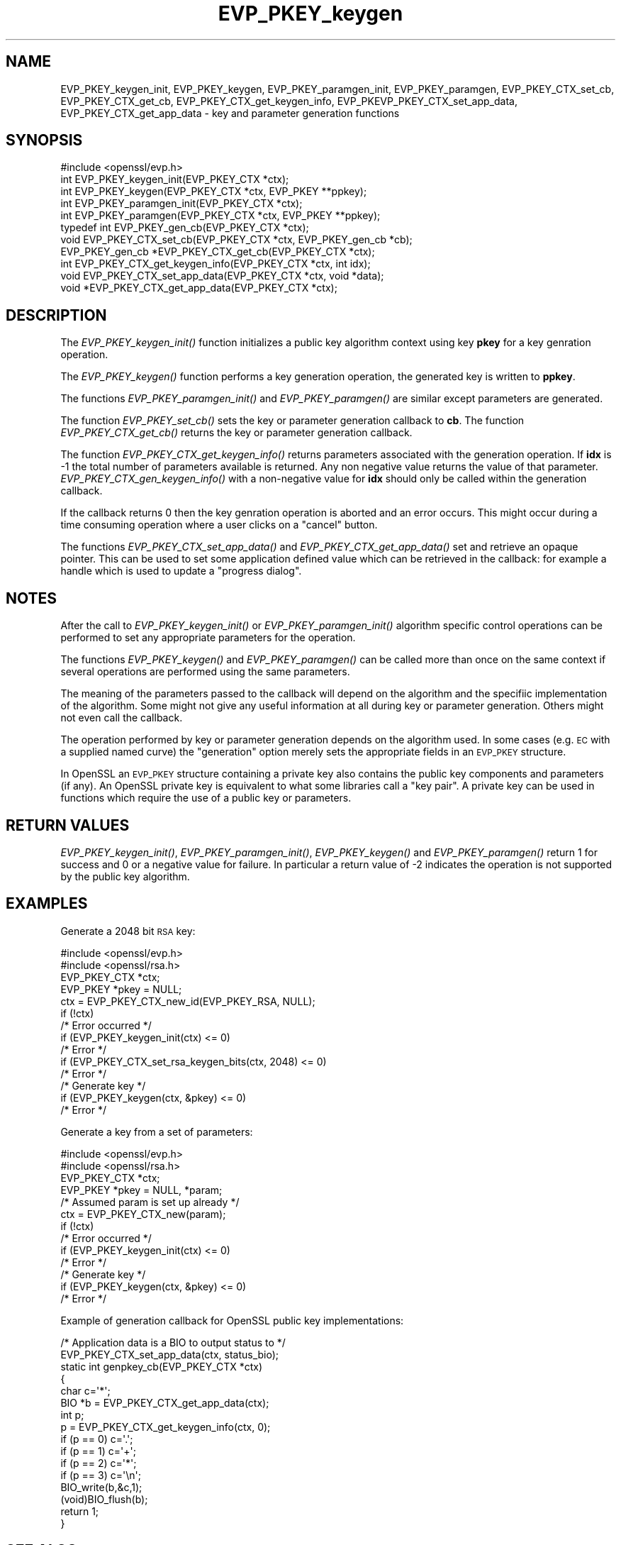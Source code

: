 .\" Automatically generated by Pod::Man 2.27 (Pod::Simple 3.28)
.\"
.\" Standard preamble:
.\" ========================================================================
.de Sp \" Vertical space (when we can't use .PP)
.if t .sp .5v
.if n .sp
..
.de Vb \" Begin verbatim text
.ft CW
.nf
.ne \\$1
..
.de Ve \" End verbatim text
.ft R
.fi
..
.\" Set up some character translations and predefined strings.  \*(-- will
.\" give an unbreakable dash, \*(PI will give pi, \*(L" will give a left
.\" double quote, and \*(R" will give a right double quote.  \*(C+ will
.\" give a nicer C++.  Capital omega is used to do unbreakable dashes and
.\" therefore won't be available.  \*(C` and \*(C' expand to `' in nroff,
.\" nothing in troff, for use with C<>.
.tr \(*W-
.ds C+ C\v'-.1v'\h'-1p'\s-2+\h'-1p'+\s0\v'.1v'\h'-1p'
.ie n \{\
.    ds -- \(*W-
.    ds PI pi
.    if (\n(.H=4u)&(1m=24u) .ds -- \(*W\h'-12u'\(*W\h'-12u'-\" diablo 10 pitch
.    if (\n(.H=4u)&(1m=20u) .ds -- \(*W\h'-12u'\(*W\h'-8u'-\"  diablo 12 pitch
.    ds L" ""
.    ds R" ""
.    ds C` ""
.    ds C' ""
'br\}
.el\{\
.    ds -- \|\(em\|
.    ds PI \(*p
.    ds L" ``
.    ds R" ''
.    ds C`
.    ds C'
'br\}
.\"
.\" Escape single quotes in literal strings from groff's Unicode transform.
.ie \n(.g .ds Aq \(aq
.el       .ds Aq '
.\"
.\" If the F register is turned on, we'll generate index entries on stderr for
.\" titles (.TH), headers (.SH), subsections (.SS), items (.Ip), and index
.\" entries marked with X<> in POD.  Of course, you'll have to process the
.\" output yourself in some meaningful fashion.
.\"
.\" Avoid warning from groff about undefined register 'F'.
.de IX
..
.nr rF 0
.if \n(.g .if rF .nr rF 1
.if (\n(rF:(\n(.g==0)) \{
.    if \nF \{
.        de IX
.        tm Index:\\$1\t\\n%\t"\\$2"
..
.        if !\nF==2 \{
.            nr % 0
.            nr F 2
.        \}
.    \}
.\}
.rr rF
.\"
.\" Accent mark definitions (@(#)ms.acc 1.5 88/02/08 SMI; from UCB 4.2).
.\" Fear.  Run.  Save yourself.  No user-serviceable parts.
.    \" fudge factors for nroff and troff
.if n \{\
.    ds #H 0
.    ds #V .8m
.    ds #F .3m
.    ds #[ \f1
.    ds #] \fP
.\}
.if t \{\
.    ds #H ((1u-(\\\\n(.fu%2u))*.13m)
.    ds #V .6m
.    ds #F 0
.    ds #[ \&
.    ds #] \&
.\}
.    \" simple accents for nroff and troff
.if n \{\
.    ds ' \&
.    ds ` \&
.    ds ^ \&
.    ds , \&
.    ds ~ ~
.    ds /
.\}
.if t \{\
.    ds ' \\k:\h'-(\\n(.wu*8/10-\*(#H)'\'\h"|\\n:u"
.    ds ` \\k:\h'-(\\n(.wu*8/10-\*(#H)'\`\h'|\\n:u'
.    ds ^ \\k:\h'-(\\n(.wu*10/11-\*(#H)'^\h'|\\n:u'
.    ds , \\k:\h'-(\\n(.wu*8/10)',\h'|\\n:u'
.    ds ~ \\k:\h'-(\\n(.wu-\*(#H-.1m)'~\h'|\\n:u'
.    ds / \\k:\h'-(\\n(.wu*8/10-\*(#H)'\z\(sl\h'|\\n:u'
.\}
.    \" troff and (daisy-wheel) nroff accents
.ds : \\k:\h'-(\\n(.wu*8/10-\*(#H+.1m+\*(#F)'\v'-\*(#V'\z.\h'.2m+\*(#F'.\h'|\\n:u'\v'\*(#V'
.ds 8 \h'\*(#H'\(*b\h'-\*(#H'
.ds o \\k:\h'-(\\n(.wu+\w'\(de'u-\*(#H)/2u'\v'-.3n'\*(#[\z\(de\v'.3n'\h'|\\n:u'\*(#]
.ds d- \h'\*(#H'\(pd\h'-\w'~'u'\v'-.25m'\f2\(hy\fP\v'.25m'\h'-\*(#H'
.ds D- D\\k:\h'-\w'D'u'\v'-.11m'\z\(hy\v'.11m'\h'|\\n:u'
.ds th \*(#[\v'.3m'\s+1I\s-1\v'-.3m'\h'-(\w'I'u*2/3)'\s-1o\s+1\*(#]
.ds Th \*(#[\s+2I\s-2\h'-\w'I'u*3/5'\v'-.3m'o\v'.3m'\*(#]
.ds ae a\h'-(\w'a'u*4/10)'e
.ds Ae A\h'-(\w'A'u*4/10)'E
.    \" corrections for vroff
.if v .ds ~ \\k:\h'-(\\n(.wu*9/10-\*(#H)'\s-2\u~\d\s+2\h'|\\n:u'
.if v .ds ^ \\k:\h'-(\\n(.wu*10/11-\*(#H)'\v'-.4m'^\v'.4m'\h'|\\n:u'
.    \" for low resolution devices (crt and lpr)
.if \n(.H>23 .if \n(.V>19 \
\{\
.    ds : e
.    ds 8 ss
.    ds o a
.    ds d- d\h'-1'\(ga
.    ds D- D\h'-1'\(hy
.    ds th \o'bp'
.    ds Th \o'LP'
.    ds ae ae
.    ds Ae AE
.\}
.rm #[ #] #H #V #F C
.\" ========================================================================
.\"
.IX Title "EVP_PKEY_keygen 3"
.TH EVP_PKEY_keygen 3 "2014-03-17" "1.0.1g" "OpenSSL"
.\" For nroff, turn off justification.  Always turn off hyphenation; it makes
.\" way too many mistakes in technical documents.
.if n .ad l
.nh
.SH "NAME"
EVP_PKEY_keygen_init, EVP_PKEY_keygen, EVP_PKEY_paramgen_init, EVP_PKEY_paramgen, EVP_PKEY_CTX_set_cb, EVP_PKEY_CTX_get_cb, EVP_PKEY_CTX_get_keygen_info, EVP_PKEVP_PKEY_CTX_set_app_data, EVP_PKEY_CTX_get_app_data \- key and parameter generation functions
.SH "SYNOPSIS"
.IX Header "SYNOPSIS"
.Vb 1
\& #include <openssl/evp.h>
\&
\& int EVP_PKEY_keygen_init(EVP_PKEY_CTX *ctx);
\& int EVP_PKEY_keygen(EVP_PKEY_CTX *ctx, EVP_PKEY **ppkey);
\& int EVP_PKEY_paramgen_init(EVP_PKEY_CTX *ctx);
\& int EVP_PKEY_paramgen(EVP_PKEY_CTX *ctx, EVP_PKEY **ppkey);
\&
\& typedef int EVP_PKEY_gen_cb(EVP_PKEY_CTX *ctx);
\&
\& void EVP_PKEY_CTX_set_cb(EVP_PKEY_CTX *ctx, EVP_PKEY_gen_cb *cb);
\& EVP_PKEY_gen_cb *EVP_PKEY_CTX_get_cb(EVP_PKEY_CTX *ctx);
\&
\& int EVP_PKEY_CTX_get_keygen_info(EVP_PKEY_CTX *ctx, int idx);
\&
\& void EVP_PKEY_CTX_set_app_data(EVP_PKEY_CTX *ctx, void *data);
\& void *EVP_PKEY_CTX_get_app_data(EVP_PKEY_CTX *ctx);
.Ve
.SH "DESCRIPTION"
.IX Header "DESCRIPTION"
The \fIEVP_PKEY_keygen_init()\fR function initializes a public key algorithm
context using key \fBpkey\fR for a key genration operation.
.PP
The \fIEVP_PKEY_keygen()\fR function performs a key generation operation, the 
generated key is written to \fBppkey\fR.
.PP
The functions \fIEVP_PKEY_paramgen_init()\fR and \fIEVP_PKEY_paramgen()\fR are similar
except parameters are generated.
.PP
The function \fIEVP_PKEY_set_cb()\fR sets the key or parameter generation callback
to \fBcb\fR. The function \fIEVP_PKEY_CTX_get_cb()\fR returns the key or parameter
generation callback.
.PP
The function \fIEVP_PKEY_CTX_get_keygen_info()\fR returns parameters associated
with the generation operation. If \fBidx\fR is \-1 the total number of
parameters available is returned. Any non negative value returns the value of
that parameter. \fIEVP_PKEY_CTX_gen_keygen_info()\fR with a non-negative value for
\&\fBidx\fR should only be called within the generation callback.
.PP
If the callback returns 0 then the key genration operation is aborted and an
error occurs. This might occur during a time consuming operation where
a user clicks on a \*(L"cancel\*(R" button.
.PP
The functions \fIEVP_PKEY_CTX_set_app_data()\fR and \fIEVP_PKEY_CTX_get_app_data()\fR set
and retrieve an opaque pointer. This can be used to set some application
defined value which can be retrieved in the callback: for example a handle
which is used to update a \*(L"progress dialog\*(R".
.SH "NOTES"
.IX Header "NOTES"
After the call to \fIEVP_PKEY_keygen_init()\fR or \fIEVP_PKEY_paramgen_init()\fR algorithm
specific control operations can be performed to set any appropriate parameters
for the operation.
.PP
The functions \fIEVP_PKEY_keygen()\fR and \fIEVP_PKEY_paramgen()\fR can be called more than
once on the same context if several operations are performed using the same
parameters.
.PP
The meaning of the parameters passed to the callback will depend on the
algorithm and the specifiic implementation of the algorithm. Some might not
give any useful information at all during key or parameter generation. Others
might not even call the callback.
.PP
The operation performed by key or parameter generation depends on the algorithm
used. In some cases (e.g. \s-1EC\s0 with a supplied named curve) the \*(L"generation\*(R"
option merely sets the appropriate fields in an \s-1EVP_PKEY\s0 structure.
.PP
In OpenSSL an \s-1EVP_PKEY\s0 structure containing a private key also contains the
public key components and parameters (if any). An OpenSSL private key is
equivalent to what some libraries call a \*(L"key pair\*(R". A private key can be used
in functions which require the use of a public key or parameters.
.SH "RETURN VALUES"
.IX Header "RETURN VALUES"
\&\fIEVP_PKEY_keygen_init()\fR, \fIEVP_PKEY_paramgen_init()\fR, \fIEVP_PKEY_keygen()\fR and
\&\fIEVP_PKEY_paramgen()\fR return 1 for success and 0 or a negative value for failure.
In particular a return value of \-2 indicates the operation is not supported by
the public key algorithm.
.SH "EXAMPLES"
.IX Header "EXAMPLES"
Generate a 2048 bit \s-1RSA\s0 key:
.PP
.Vb 2
\& #include <openssl/evp.h>
\& #include <openssl/rsa.h>
\&
\& EVP_PKEY_CTX *ctx;
\& EVP_PKEY *pkey = NULL;
\& ctx = EVP_PKEY_CTX_new_id(EVP_PKEY_RSA, NULL);
\& if (!ctx)
\&        /* Error occurred */
\& if (EVP_PKEY_keygen_init(ctx) <= 0)
\&        /* Error */
\& if (EVP_PKEY_CTX_set_rsa_keygen_bits(ctx, 2048) <= 0)
\&        /* Error */
\&
\& /* Generate key */
\& if (EVP_PKEY_keygen(ctx, &pkey) <= 0)
\&        /* Error */
.Ve
.PP
Generate a key from a set of parameters:
.PP
.Vb 2
\& #include <openssl/evp.h>
\& #include <openssl/rsa.h>
\&
\& EVP_PKEY_CTX *ctx;
\& EVP_PKEY *pkey = NULL, *param;
\& /* Assumed param is set up already */
\& ctx = EVP_PKEY_CTX_new(param);
\& if (!ctx)
\&        /* Error occurred */
\& if (EVP_PKEY_keygen_init(ctx) <= 0)
\&        /* Error */
\&
\& /* Generate key */
\& if (EVP_PKEY_keygen(ctx, &pkey) <= 0)
\&        /* Error */
.Ve
.PP
Example of generation callback for OpenSSL public key implementations:
.PP
.Vb 1
\& /* Application data is a BIO to output status to */
\&
\& EVP_PKEY_CTX_set_app_data(ctx, status_bio);
\&
\& static int genpkey_cb(EVP_PKEY_CTX *ctx)
\&        {
\&        char c=\*(Aq*\*(Aq;
\&        BIO *b = EVP_PKEY_CTX_get_app_data(ctx);
\&        int p;
\&        p = EVP_PKEY_CTX_get_keygen_info(ctx, 0);
\&        if (p == 0) c=\*(Aq.\*(Aq;
\&        if (p == 1) c=\*(Aq+\*(Aq;
\&        if (p == 2) c=\*(Aq*\*(Aq;
\&        if (p == 3) c=\*(Aq\en\*(Aq;
\&        BIO_write(b,&c,1);
\&        (void)BIO_flush(b);
\&        return 1;
\&        }
.Ve
.SH "SEE ALSO"
.IX Header "SEE ALSO"
\&\fIEVP_PKEY_CTX_new\fR\|(3),
\&\fIEVP_PKEY_encrypt\fR\|(3),
\&\fIEVP_PKEY_decrypt\fR\|(3),
\&\fIEVP_PKEY_sign\fR\|(3),
\&\fIEVP_PKEY_verify\fR\|(3),
\&\fIEVP_PKEY_verify_recover\fR\|(3),
\&\fIEVP_PKEY_derive\fR\|(3)
.SH "HISTORY"
.IX Header "HISTORY"
These functions were first added to OpenSSL 1.0.0.
